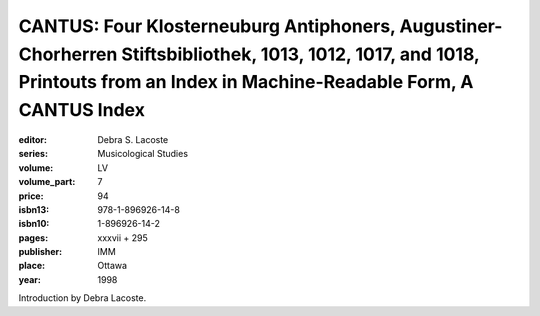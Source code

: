 CANTUS: Four Klosterneuburg Antiphoners, Augustiner-Chorherren Stiftsbibliothek, 1013, 1012, 1017, and 1018, Printouts from an Index in Machine-Readable Form, A CANTUS Index
=============================================================================================================================================================================

:editor: Debra S. Lacoste
:series: Musicological Studies
:volume: LV
:volume_part: 7
:price: 94
:isbn13: 978-1-896926-14-8
:isbn10: 1-896926-14-2
:pages: xxxvii + 295
:publisher: IMM
:place: Ottawa
:year: 1998

Introduction by Debra Lacoste.
